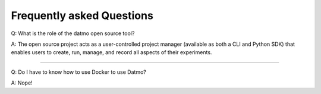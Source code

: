 Frequently asked Questions
===================================

Q: What is the role of the datmo open source tool?

A: The open source project acts as a user-controlled project manager (available as both a CLI and Python SDK) that enables users to create, run, manage, and record all aspects of their experiments.

-----

Q: Do I have to know how to use Docker to use Datmo?

A: Nope!